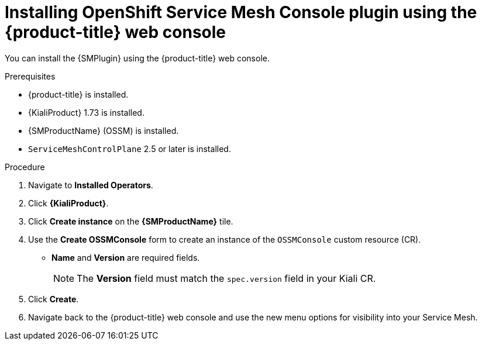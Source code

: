 // Module included in the following assemblies:
//
// * service_mesh/v2x/ossm-kiali-ossmc-plugin.adoc

:_mod-docs-content-type: PROCEDURE
[id="ossm-kiali-ossmc-plugin-install-web-console_{context}"]
= Installing OpenShift Service Mesh Console plugin using the {product-title} web console

You can install the {SMPlugin} using the {product-title} web console.

.Prerequisites

* {product-title} is installed.
* {KialiProduct} 1.73 is installed.
* {SMProductName} (OSSM) is installed.
* `ServiceMeshControlPlane` 2.5 or later is installed.

.Procedure

. Navigate to *Installed Operators*.
. Click *{KialiProduct}*.
. Click *Create instance* on the *{SMProductName}* tile.
. Use the *Create OSSMConsole* form to create an instance of the `OSSMConsole` custom resource (CR).
* *Name* and *Version* are required fields.
+
[NOTE]
====
The *Version* field must match the `spec.version` field in your Kiali CR.
====
. Click *Create*.
. Navigate back to the {product-title} web console and use the new menu options for visibility into your Service Mesh.